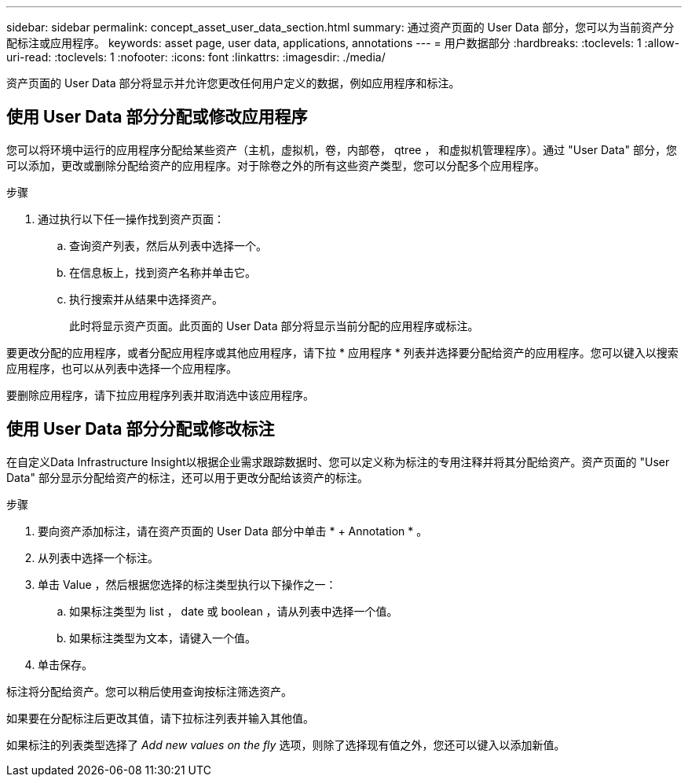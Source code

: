---
sidebar: sidebar 
permalink: concept_asset_user_data_section.html 
summary: 通过资产页面的 User Data 部分，您可以为当前资产分配标注或应用程序。 
keywords: asset page, user data, applications, annotations 
---
= 用户数据部分
:hardbreaks:
:toclevels: 1
:allow-uri-read: 
:toclevels: 1
:nofooter: 
:icons: font
:linkattrs: 
:imagesdir: ./media/


[role="lead"]
资产页面的 User Data 部分将显示并允许您更改任何用户定义的数据，例如应用程序和标注。



== 使用 User Data 部分分配或修改应用程序

您可以将环境中运行的应用程序分配给某些资产（主机，虚拟机，卷，内部卷， qtree ， 和虚拟机管理程序）。通过 "User Data" 部分，您可以添加，更改或删除分配给资产的应用程序。对于除卷之外的所有这些资产类型，您可以分配多个应用程序。

.步骤
. 通过执行以下任一操作找到资产页面：
+
.. 查询资产列表，然后从列表中选择一个。
.. 在信息板上，找到资产名称并单击它。
.. 执行搜索并从结果中选择资产。
+
此时将显示资产页面。此页面的 User Data 部分将显示当前分配的应用程序或标注。





要更改分配的应用程序，或者分配应用程序或其他应用程序，请下拉 * 应用程序 * 列表并选择要分配给资产的应用程序。您可以键入以搜索应用程序，也可以从列表中选择一个应用程序。

要删除应用程序，请下拉应用程序列表并取消选中该应用程序。



== 使用 User Data 部分分配或修改标注

在自定义Data Infrastructure Insight以根据企业需求跟踪数据时、您可以定义称为标注的专用注释并将其分配给资产。资产页面的 "User Data" 部分显示分配给资产的标注，还可以用于更改分配给该资产的标注。

.步骤
. 要向资产添加标注，请在资产页面的 User Data 部分中单击 * + Annotation * 。
. 从列表中选择一个标注。
. 单击 Value ，然后根据您选择的标注类型执行以下操作之一：
+
.. 如果标注类型为 list ， date 或 boolean ，请从列表中选择一个值。
.. 如果标注类型为文本，请键入一个值。


. 单击保存。


标注将分配给资产。您可以稍后使用查询按标注筛选资产。

如果要在分配标注后更改其值，请下拉标注列表并输入其他值。

如果标注的列表类型选择了 _Add new values on the fly_ 选项，则除了选择现有值之外，您还可以键入以添加新值。
